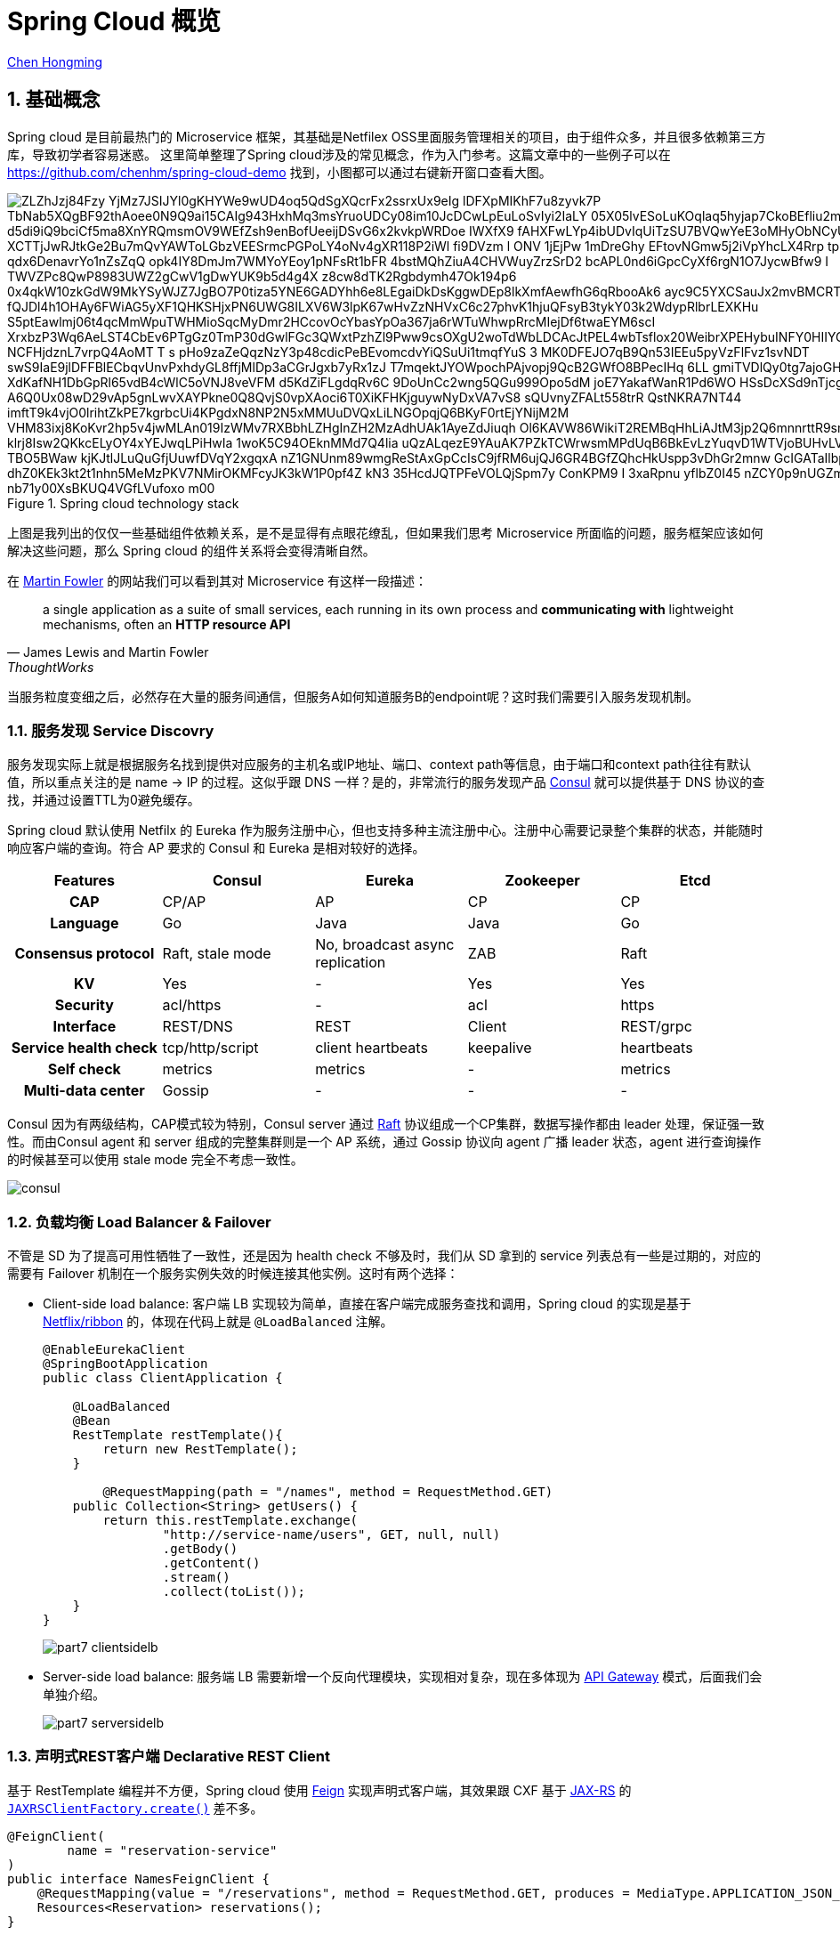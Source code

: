 # Spring Cloud 概览

:numbered:

http://chenhm.com[Chen Hongming]

## 基础概念

Spring cloud 是目前最热门的 Microservice 框架，其基础是Netfilex OSS里面服务管理相关的项目，由于组件众多，并且很多依赖第三方库，导致初学者容易迷惑。
这里简单整理了Spring cloud涉及的常见概念，作为入门参考。这篇文章中的一些例子可以在 https://github.com/chenhm/spring-cloud-demo 找到，小图都可以通过右键新开窗口查看大图。

.Spring cloud technology stack
image::https://www.plantuml.com/plantuml/svg/ZLZhJzj84Fzy_YjMz7JSIJYl0gKHYWe9wUD4oq5QdSgXQcrFx2ssrxUx9eIg__lDFXpMIKhF7u8zyvk7P-TbNab5XQgBF92thAoee0N9Q9ai15CAIg943HxhMq3msYruoUDCy08im10JcDCwLpEuLoSvIyi2IaLY_05X05lvESoLuKOqlaq5hyjap7CkoBEfliu2mvGPJVY2bIcPqrnQUrG8ld3O_SCN-o-d5di9iQ9bciCf5ma8XnYRQmsmOV9WEfZsh9enBofUeeijDSvG6x2kvkpWRDoe-IWXfX9-fAHXFwLYp4ibUDvIqUiTzSU7BVQwYeE3oMHyObNCyUpWHmegbAJfLhRXdwIRKJWwsd_XCTTjJwRJtkGe2Bu7mQvYAWToLGbzVEESrmcPGPoLY4oNv4gXR118P2iWl-fi9DVzm_l-ONV_1jEjPw_1mDreGhy_EFtovNGmw5j2iVpYhcLX4Rrp-tpUYFIAudMlzxeeLWJ_qdx6DenavrYo1nZsZqQ-opk4IY8DmJm7WMYoYEoy1pNFsRt1bFR-4bstMQhZiuA4CHVWuyZrzSrD2_bcAPL0nd6iGpcCyXf6rgN1O7JycwBfw9_I-TWVZPc8QwP8983UWZ2gCwV1gDwYUK9b5d4g4X-z8cw8dTK2Rgbdymh47Ok194p6_0x4qkW10zkGdW9MkYSyWJZ7JgBO7P0tiza5YNE6GADYhh6e8LEgaiDkDsKggwDEp8lkXmfAewfhG6qRbooAk6_ayc9C5YXCSauJx2mvBMCRTc6WsssuC-fQJDl4h1OHAy6FWiAG5yXF1QHKSHjxPN6UWG8ILXV6W3lpK67wHvZzNHVxC6c27phvK1hjuQFsyB3tykY03k2WdypRlbrLEXKHu-S5ptEawlmj06t4qcMmWpuTWHMioSqcMyDmr2HCcovOcYbasYpOa367ja6rWTuWhwpRrcMIejDf6twaEYM6scI-XrxbzP3Wq6AeLST4CbEv6PTgGz0TmP30dGwlFGc3QWxtPzhZl9Pww9csOXgU2woTdWbLDCAcJtPEL4wbTsflox20WeibrXPEHybuINFY0HIIYGJ1GAxKc8EbMjFJXseWtGMxPMlfW-NCFHjdznL7vrpQ4AoMT-T_s-pHo9zaZeQqzNzY3p48cdicPeBEvomcdvYiQSuUi1tmqfYuS-3_MK0DFEJO7qB9Qn53IEEu5pyVzFlFvz1svNDT-swS9IaE9jlDFFBlECbqvUnvPxhdyGL8ffjMlDp3aCGrJgxb7yRx1zJ_T7mqektJYOWpochPAjvopj9QcB2GWfO8BPecIHq--6LL_gmiTVDlQy0tg7ajoGHojchIii5wNYuMYywAtc6ys_XdKafNH1DbGpRl65vdB4cWlC5oVNJ8veVFM-d5KdZiFLgdqRv6C_9DoUnCc2wng5QGu999Opo5dM-joE7YakafWanR1Pd6WO_HSsDcXSd9nTjcgWf8_A6Q0Ux08wD29vAp5gnLwvXAYPkne0Q8QvjS0vpXAoci6T0XiKFHKjguywNyDxVA7vS8-sQUvnyZFALt558trR-QstNKRA7NT44-imftT9k4vjO0lrihtZkPE7kgrbcUi4KPgdxN8NP2N5xMMUuDVQxLiLNGOpqjQ6BKyF0rtEjYNijM2M_VHM83ixj8KoKvr2hp5v4jwMLAn019IzWMv7RXBbhLZHgInZH2MzAdhUAk1AyeZdJiuqh_Ol6KAVW86WikiT2REMBqHhLiAJtM3jp2Q6mnnrttR9smn7O0NAVo37qumJSTx96hgm-klrj8Isw2QKkcELyOY4xYEJwqLPiHwIa-1woK5C94OEknMMd7Q4lia_uQzALqezE9YAuAK7PZkTCWrwsmMPdUqB6BkEvLzYuqvD1WTVjoBUHvLVaDupLJtjEVTEuM5VjyIQE8gVE_TBO5BWaw-kjKJtlJLuQuGfjUuwfDVqY2xgqxA_nZ1GNUnm89wmgReStAxGpCcIsC9jfRM6ujQJ6GR4BGfZQhcHkUspp3vDhGr2mnw_GcIGATaIlbpft0fN-dhZ0KEk3kt2t1nhn5MeMzPKV7NMirOKMFcyJK3kW1P0pf4Z_kN3_35HcdJQTPFeVOLQjSpm7y-ConKPM9_I_3xaRpnu-yflbZ0I45_nZCY0p9nUGZmS7q_kejgVM-k9BtFicC0lr9jYa-nb71y00XsBKUQ4VGfLVufoxo_m00[]

上图是我列出的仅仅一些基础组件依赖关系，是不是显得有点眼花缭乱，但如果我们思考 Microservice 所面临的问题，服务框架应该如何解决这些问题，那么 Spring cloud 的组件关系将会变得清晰自然。

在 https://martinfowler.com/articles/microservices.html[Martin Fowler] 的网站我们可以看到其对 Microservice 有这样一段描述：

> a single application as a suite of small services, each running in its own process and *communicating with* lightweight mechanisms, often an *HTTP resource API*
> -- James Lewis and Martin Fowler, ThoughtWorks

当服务粒度变细之后，必然存在大量的服务间通信，但服务A如何知道服务B的endpoint呢？这时我们需要引入服务发现机制。

### 服务发现 Service Discovry

服务发现实际上就是根据服务名找到提供对应服务的主机名或IP地址、端口、context path等信息，由于端口和context path往往有默认值，所以重点关注的是 name -> IP 的过程。这似乎跟 DNS 一样？是的，非常流行的服务发现产品 https://www.consul.io/docs/internals/architecture.html[Consul] 就可以提供基于 DNS 协议的查找，并通过设置TTL为0避免缓存。

Spring cloud 默认使用 Netfilx 的 Eureka 作为服务注册中心，但也支持多种主流注册中心。注册中心需要记录整个集群的状态，并能随时响应客户端的查询。符合 AP 要求的 Consul 和 Eureka 是相对较好的选择。

[format=csv,separator="	",cols=">h,4*^"]
|===
Features	Consul	Eureka	Zookeeper	Etcd

CAP	CP/AP	AP	CP	CP
Language	Go	Java	Java	Go
Consensus protocol	Raft, stale mode	No, broadcast async replication	ZAB	Raft
KV	Yes	-	Yes	Yes
Security	acl/https	-	acl	https
Interface	REST/DNS	REST	Client	REST/grpc
Service health check	tcp/http/script	client heartbeats	keepalive	heartbeats
Self check	metrics	metrics	-	metrics
Multi-data center	Gossip	-	-	-
|===

Consul 因为有两级结构，CAP模式较为特别，Consul server 通过 http://thesecretlivesofdata.com/raft[Raft] 协议组成一个CP集群，数据写操作都由 leader 处理，保证强一致性。而由Consul agent 和 server 组成的完整集群则是一个 AP 系统，通过 Gossip 协议向 agent 广播 leader 状态，agent 进行查询操作的时候甚至可以使用 stale mode 完全不考虑一致性。

image::images/consul.png[]

### 负载均衡 Load Balancer & Failover

不管是 SD 为了提高可用性牺牲了一致性，还是因为 health check 不够及时，我们从 SD 拿到的 service 列表总有一些是过期的，对应的需要有 Failover 机制在一个服务实例失效的时候连接其他实例。这时有两个选择：

* Client-side load balance: 客户端 LB 实现较为简单，直接在客户端完成服务查找和调用，Spring cloud 的实现是基于 https://github.com/Netflix/ribbon[Netflix/ribbon] 的，体现在代码上就是 `@LoadBalanced` 注解。
+
```java
@EnableEurekaClient
@SpringBootApplication
public class ClientApplication {

    @LoadBalanced
    @Bean
    RestTemplate restTemplate(){
        return new RestTemplate();
    }
	
	@RequestMapping(path = "/names", method = RequestMethod.GET)
    public Collection<String> getUsers() {
        return this.restTemplate.exchange(
                "http://service-name/users", GET, null, null)
                .getBody()
                .getContent()
                .stream()
                .collect(toList());
    }
}
```
+
image::images/part7-clientsidelb.png[]

* Server-side load balance: 服务端 LB 需要新增一个反向代理模块，实现相对复杂，现在多体现为 http://microservices.io/patterns/apigateway[API Gateway] 模式，后面我们会单独介绍。
+
image::images/part7-serversidelb.png[]

### 声明式REST客户端 Declarative REST Client

基于 RestTemplate 编程并不方便，Spring cloud 使用 https://github.com/OpenFeign/feign[Feign] 实现声明式客户端，其效果跟 CXF 基于 https://github.com/jax-rs/spec/raw/master/spec.pdf[JAX-RS] 的 `http://cxf.apache.org/docs/jax-rs-client-api.html[JAXRSClientFactory.create()]` 差不多。
```java
@FeignClient(
        name = "reservation-service"
)
public interface NamesFeignClient {
    @RequestMapping(value = "/reservations", method = RequestMethod.GET, produces = MediaType.APPLICATION_JSON_VALUE)
    Resources<Reservation> reservations();
}
```
Feign 会根据上面的 interface 自动生成实现，调用非常简单

```java
@Autowired
NamesFeignClient client;

public Resources<Reservation> getReservations(){
	return client.reservations();
}
```

### 断路器 Circuit Breaker

即使有 LB，仍然可能会因为负载过高、网络抖动等原因无法正常调用，我们可以利用断路器进行服务降级，提升用户体验。

#### Hystrix
Spring cloud 使用的 https://github.com/Netflix/Hystrix[Hystrix] 可以和 Feign 结合在一起简化编程：

```java
@FeignClient(
	name = "reservation-service",
	fallback = NamesFeignClient.NamesFeignClientFallback.class <1>
)
public interface NamesFeignClient {
    @RequestMapping(value = "/reservations", method = RequestMethod.GET,
			produces = MediaType.APPLICATION_JSON_VALUE)
    Resources<Reservation> reservations();

    @Component
    class NamesFeignClientFallback implements NamesFeignClient { <2>

        @Override
        public Resources<Reservation> reservations() {
            return new Resources(Arrays.asList(new Reservation(1L, "Frank")));
        }
    }
}
```
<1> 声明 fallback 的实现类
<2> Fallback 必须实现原接口，当方法调用失败的时候，会调用 Fallback 类上的对应方法

#### Hystrix Dashboard
一旦达到熔断条件，service 会直接调用 fallback 上的 mock 方法，不经过 SD、LB 等模块，所以 API 调用统计只能在断路器这个层面上实现。Hystrix 提供了子项目 https://github.com/Netflix/Hystrix/wiki/Dashboard[Hystrix Dashboard] 用于呈现 API 调用监控。

image::https://raw.githubusercontent.com/wiki/Netflix/Hystrix/images/dashboard-example-1280.png[hystrix-dashboard-netflix-api-example]

启用 Hystrix Dashboard 也再次体现了 Spring cloud 基于注解的极简接口。

```java
@EnableHystrixDashboard
@SpringBootApplication
public class HystrixDashboardApplication {
	public static void main(String[] args) {
		SpringApplication.run(HystrixDashboardApplication.class, args);
	}
}
```

#### Turbine
Hystrix Dashboard 只能订阅单台 Hystrix 的访问统计信息，对于 Hystrix 集群我们需要利用 https://github.com/Netflix/Turbine/wiki[Turbine] 进行数据汇总，然后供  Dashboard 呈现。

### 分布式追踪 Tracing
为了追踪业务异常，必须知道一个请求从开始到结束经历了哪些节点。以前我们需要分析大量的日志才能得到这样的信息，一些 https://en.wikipedia.org/wiki/Application_performance_management[APM] 工具例如 https://www.appdynamics.com[AppDynamics]、 http://www.oneapm.com/[OneAPM] 虽然也可以协助追踪，但这些商业产品需要联网将业务数据上传给供应商，适用场景有限。于是受 https://research.google.com/pubs/pub36356.html[Google Dapper] 启发的 http://opentracing.io/[OpenTracing] 现在变得炙手可热。

OpenTracing 仅仅定义了一套规范和API用于在应用开发中设置埋点，实际的抓取存储日志、分析统计展现都由兼容 OpenTracing 的监控产品完成。

OpenTracing 核心只有两个概念

* Trace: 一条完整的调用链，通过传递一个全局唯一的TraceID追踪整个调用过程。
* Span: 记录调用链上某个具体服务或方法的执行情况，通常包含调用开始时间、持续时间、调用方、被调用方、关键日志（例如http调用的应答码、url）、异常。Span是可以有父子关系的，例如一个服务调用内部包含多个执行方法。另外有一种`FollowsFrom`关系表明父子span之间不存在依赖，未来会进一步细分这种类型。

.单个Trace中，span间的因果关系
----
        [Span A]  ←←←(the root span)
            |
     +------+------+
     |             |
 [Span B]      [Span C] ←←←(Span C is a `ChildOf` Span A)
     |             |
 [Span D]      +---+-------+
               |           |
           [Span E]    [Span F] >>> [Span G] >>> [Span H]
                                       ↑
                                       ↑
                                       ↑
                         (Span G `FollowsFrom` Span F)
----

.单个Trace中，span间的时间关系
----
––|–––––––|–––––––|–––––––|–––––––|–––––––|–––––––|–––––––|–> time

 [Span A···················································]
   [Span B··············································]
      [Span D··········································]
    [Span C········································]
         [Span E·······]        [Span F··] [Span G··] [Span H··]
----

有规范就有实现，如今最流行的实现是 twitter 开源的 https://zipkin.io/[Zipkin]，但 Uber 开源的 https://github.com/jaegertracing/jaeger[Jaeger] 功能更强，并兼容 zipkin 协议，已成为 https://www.cncf.io/projects/[CNCF] 项目，有后来居上的趋势。另外国人开发的 http://skywalking.io/[SkyWalking APM] 目前是 Apache 孵化项目，weibo已在使用，值得关注。

https://cloud.spring.io/spring-cloud-sleuth/[Spring Cloud Sleuth] 是一套类似 OpenTracing 的API，并且会对 Spring 各个组件做 instrument（详细请参考`spring-cloud-sleuth-core`包里的`org.springframework.cloud.sleuth.instrument`相关类），这样Spring cloud的项目只需要引入 Sleuth 库，不需要改任何代码，即可输出 tracing 信息到 Zipkin。

### 配置中心 Config

分布式集群的配置管理也是一个常见问题，一种方案是使用 https://www.ansible.com/[Ansible] 之类的维护工具或者 Kubernetes ConfigMap 之类的管理工具管理配置文件，一种是 Spring cloud 使用的配置中心，所有应用启动的时候从配置中心拉取配置信息。

Spring cloud config 利用 git 完成配置版本管理。config client 则新增了`bootstrap.properties`用于获取config server的信息，原来在Spring boot应用中`application.properties`的配置就统一交给了config server管理。

.bootstrap.properties
```properties
spring.application.name=demo
spring.cloud.config.uri=http://user:password@localhost:8888
```

当然 Spring cloud 也是可以和 ConfigMap 集成的，具体参考 https://github.com/spring-cloud-incubator/spring-cloud-kubernetes/tree/master/spring-cloud-kubernetes-config[spring-cloud-kubernetes]。

### 消息服务 Stream & Bus

Spring Cloud Stream 提供了消息服务的抽象层，底层的消息队列可以是 https://github.com/spring-cloud/spring-cloud-stream-binder-kafka[Kafka] 或 https://github.com/spring-cloud/spring-cloud-stream-binder-rabbit[RabbitMQ], Spring Cloud Bus 则在 Stream 基础上提供了总线服务。

Bus 的一个典型应用场景是配合 Config 使用，上面提到的 Config 拉取机制只能解决应用初始化阶段配置信息的加载，如果在运行过程中想更新一些配置项该如何做呢？Spring cloud 的解决方法是利用 Bus 进行配置项的广播，配合`@RefreshScope`即可刷新属性。

### API Gateway

上面我们提到了 Server-side LB，既然有了这个负载均衡网关，在这里再做些权限控制、安全策略、流量监控、灰度发布，甚至协议转换、API拆分合并，似乎也很方便，于是 http://microservices.io/patterns/apigateway[API Gateway] 应运而生。API Gateway 极大的增强了 Service 的灵活性，Service 更多的专注于自身功能的实现而不用过多考虑调用方如何使用。

Sping cloud 继续使用 Netflix 的 https://github.com/Netflix/zuul[Zuul] 作为底层实现，应用代码只需要在Configuration类加上 `@EnableZuulProxy` 注解，Spring cloud 将自动从Service discovery获取服务信息，生成代理实现。

对于第三方API Gateway，基于 https://openresty.org/en/about.html[OpenResty] 的 https://getkong.org/[Kong] 是个热门选项。Nginx 虽然自身也一直在API Gateway领域发力，但打包了 Nginx + Lua 的 OpenResty 真正开创了服务器编程领域，在此基础上建立API Gateway自然事半功倍。

## 其他

### Service Mesh

Service Mesh，服务网格，号称下一代微服务技术， http://bit.ly/8stepsawesome[8 Steps to Becoming Awesome with Kubernetes] 中认为其在明年会取代 Netflix OSS 中服务管理相关的组件。 

image::images/microservices-2018.jpg[]

Service Mesh是什么呢？我们回顾上面的内容，可以看到微服务中很多问题都是跟网络通讯相关：

* 服务注册与发现
* 负载均衡，进程间通讯，跨语言跨协议通讯
* 链路跟踪，日志与监控
* 限流，降级，熔断
* 路由策略，灰度发布
* 访问控制 (Spring Cloud Security)

如果我们将网络层抽取出来，进行统一管理，服务提供方将只需要关注业务功能，并且获得更新灵活的网络能力。Service Mesh 便是在这样的背景下诞生的。

https://buoyant.io[Buoyant] 发布的 https://linkerd.io/[Linkerd] 是Service Mesh第一个商业实现，而Google、IBM 和 Lyft 发布的 https://istio.io/[Istio] 引入了控制平面的概念，将服务管理从数据平面抽象出来，有点像 SDN 的架构。这样明显领先的设计让 Linkerd 面临巨大压力，于是 Buoyant 在2017年底发布了 https://buoyant.io/2017/12/05/introducing-conduit/[Conduit] 以便和 Istio 竞争。

image::https://istio.io/docs/concepts/what-is-istio/arch.svg[]

### Cloud Native

2013年，Spring 的 Matt Stine 提出了云原生(Cloud Native)的概念，描绘了面向云的架构需要关注的方向和需要达成的目标。今天我们可以看到，相对传统应用，云原生在架构的各个层面都发生了变革。而且互相依赖，自成一体，例如Service Mesh会重度依赖服务编排。在架构设计上，我们的关注点更多，但解决方案也越发的趋同。

.cloud native abstractions

	       Virtual machines -> Containers
	           Data centers -> Orchestrated envs
	    Hardware redundancy -> Design for failure
	                Servers -> Services
	      IP addresses, DNS -> Services discovery
	      Server monitoring -> Services monitoring
	Monolithic applications -> Microservices
	                 TCP/IP -> gRPC, REST

	
### Dubbo vs Spring Cloud

在 Spring cloud 出现之前，Dubbo 是国内互联网界非常流行的 RPC 框架。虽然被ali荒废了几年，但其基本功能并没有落后太多，现在被ali重新启动，并作为aliyun的微服务解决框架使用，还是可以保持下关注。

[format=csv,separator="	",cols=">s,2*^"]
|===
Microservice features	Dubbo	Spring Cloud

Service discovery	Zookeeper	Eureka
Invoke mode	RPC	RESTful API
Circuit breaker	Yes	Hystrix
Load balance	Yes	Ribbon
Service route	Yes	Zuul
Distributed configuration	No	Config
Distributed message	No	Bus
|===

[bibliography]
## 参考
- http://cloud.spring.io/spring-cloud-static/spring-cloud.html
- http://cloud.spring.io/spring-cloud-netflix/single/spring-cloud-netflix.html
- http://callistaenterprise.se/blogg/teknik/2017/02/17/go-blog-series-part1/[Go Microservices blog series]
- https://mp.weixin.qq.com/s/hHzDa1T_UKPB97ttFRaDCQ[Service Mesh 时代的选边与站队]
- https://www.kubernetes.org.cn/2737.html[Kubernetes，微服务以及 Service Mesh]
- http://bit.ly/8stepsawesome[8 Steps to Becoming Awesome with Kubernetes]
- https://medium.com/@DockerTurtle/service-mesh-the-nervous-system-of-microservices-9393ed1ffa5c["Service mesh" -- the Nervous system of Microservices]
- https://content.pivotal.io/ebooks/migrating-to-cloud-native-application-architectures[Migrating to Cloud Native Application Architectures] by Matt Stine (https://github.com/rootsongjc/migrating-to-cloud-native-application-architectures[中文版])
